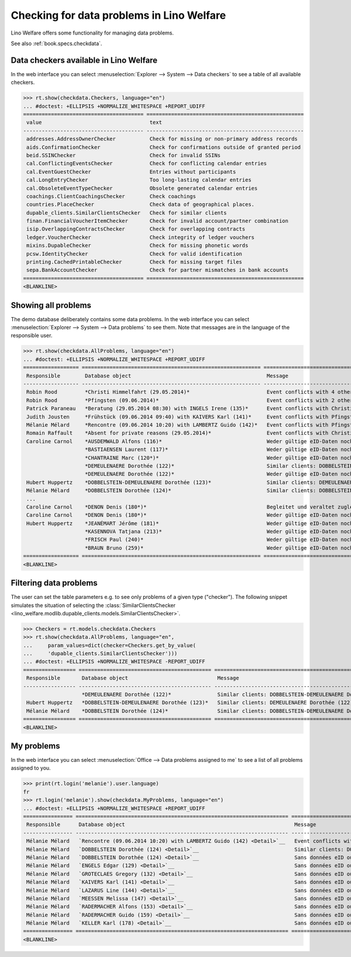 .. doctest docs/specs/checkdata.rst
.. _welfare.specs.checkdata:

==========================================
Checking for data problems in Lino Welfare
==========================================

..  doctest init:
   
    >>> from lino import startup
    >>> startup('lino_welfare.projects.gerd.settings.doctests')
    >>> from lino.api.doctest import *

Lino Welfare offers some functionality for managing data
problems.

See also :ref:`book.specs.checkdata`.


..  preliminary:
   
    >>> cal.Event.get_default_table()
    lino_xl.lib.cal.ui.OneEvent


Data checkers available in Lino Welfare
=======================================

In the web interface you can select :menuselection:`Explorer -->
System --> Data checkers` to see a table of all available
checkers.

.. 
    >>> show_menu_path(checkdata.Checkers, language="en")
    Explorer --> System --> Data checkers
    
>>> rt.show(checkdata.Checkers, language="en")
... #doctest: +ELLIPSIS +NORMALIZE_WHITESPACE +REPORT_UDIFF
======================================= ===================================================
 value                                   text
--------------------------------------- ---------------------------------------------------
 addresses.AddressOwnerChecker           Check for missing or non-primary address records
 aids.ConfirmationChecker                Check for confirmations outside of granted period
 beid.SSINChecker                        Check for invalid SSINs
 cal.ConflictingEventsChecker            Check for conflicting calendar entries
 cal.EventGuestChecker                   Entries without participants
 cal.LongEntryChecker                    Too long-lasting calendar entries
 cal.ObsoleteEventTypeChecker            Obsolete generated calendar entries
 coachings.ClientCoachingsChecker        Check coachings
 countries.PlaceChecker                  Check data of geographical places.
 dupable_clients.SimilarClientsChecker   Check for similar clients
 finan.FinancialVoucherItemChecker       Check for invalid account/partner combination
 isip.OverlappingContractsChecker        Check for overlapping contracts
 ledger.VoucherChecker                   Check integrity of ledger vouchers
 mixins.DupableChecker                   Check for missing phonetic words
 pcsw.IdentityChecker                    Check for valid identification
 printing.CachedPrintableChecker         Check for missing target files
 sepa.BankAccountChecker                 Check for partner mismatches in bank accounts
======================================= ===================================================
<BLANKLINE>



Showing all problems
====================

The demo database deliberately contains some data problems.  In the
web interface you can select :menuselection:`Explorer --> System -->
Data problems` to see them.  Note that messages are in the language of
the responsible user.

..
    >>> show_menu_path(checkdata.AllProblems, language="en")
    Explorer --> System --> Data problems


>>> rt.show(checkdata.AllProblems, language="en")
... #doctest: +ELLIPSIS +NORMALIZE_WHITESPACE +REPORT_UDIFF
================== ========================================================== ========================================================== ========================================
 Responsible        Database object                                            Message                                                    Checker
------------------ ---------------------------------------------------------- ---------------------------------------------------------- ----------------------------------------
 Robin Rood         *Christi Himmelfahrt (29.05.2014)*                         Event conflicts with 4 other events.                       Check for conflicting calendar entries
 Robin Rood         *Pfingsten (09.06.2014)*                                   Event conflicts with 2 other events.                       Check for conflicting calendar entries
 Patrick Paraneau   *Beratung (29.05.2014 08:30) with INGELS Irene (135)*      Event conflicts with Christi Himmelfahrt (29.05.2014).     Check for conflicting calendar entries
 Judith Jousten     *Frühstück (09.06.2014 09:40) with KAIVERS Karl (141)*     Event conflicts with Pfingsten (09.06.2014).               Check for conflicting calendar entries
 Mélanie Mélard     *Rencontre (09.06.2014 10:20) with LAMBERTZ Guido (142)*   Event conflicts with Pfingsten (09.06.2014).               Check for conflicting calendar entries
 Romain Raffault    *Absent for private reasons (29.05.2014)*                  Event conflicts with Christi Himmelfahrt (29.05.2014).     Check for conflicting calendar entries
 Caroline Carnol    *AUSDEMWALD Alfons (116)*                                  Weder gültige eID-Daten noch identifizierendes Dokument.   Check for valid identification
                    *BASTIAENSEN Laurent (117)*                                Weder gültige eID-Daten noch identifizierendes Dokument.   Check for valid identification
                    *CHANTRAINE Marc (120*)*                                   Weder gültige eID-Daten noch identifizierendes Dokument.   Check for valid identification
                    *DEMEULENAERE Dorothée (122)*                              Similar clients: DOBBELSTEIN-DEMEULENAERE Dorothée (123)   Check for similar clients
                    *DEMEULENAERE Dorothée (122)*                              Weder gültige eID-Daten noch identifizierendes Dokument.   Check for valid identification
 Hubert Huppertz    *DOBBELSTEIN-DEMEULENAERE Dorothée (123)*                  Similar clients: DEMEULENAERE Dorothée (122)               Check for similar clients
 Mélanie Mélard     *DOBBELSTEIN Dorothée (124)*                               Similar clients: DOBBELSTEIN-DEMEULENAERE Dorothée (123)   Check for similar clients
 ...
 Caroline Carnol    *DENON Denis (180*)*                                       Begleitet und veraltet zugleich.                           Check coachings
 Caroline Carnol    *DENON Denis (180*)*                                       Weder gültige eID-Daten noch identifizierendes Dokument.   Check for valid identification
 Hubert Huppertz    *JEANÉMART Jérôme (181)*                                   Weder gültige eID-Daten noch identifizierendes Dokument.   Check for valid identification
                    *KASENNOVA Tatjana (213)*                                  Weder gültige eID-Daten noch identifizierendes Dokument.   Check for valid identification
                    *FRISCH Paul (240)*                                        Weder gültige eID-Daten noch identifizierendes Dokument.   Check for valid identification
                    *BRAUN Bruno (259)*                                        Weder gültige eID-Daten noch identifizierendes Dokument.   Check for valid identification
================== ========================================================== ========================================================== ========================================
<BLANKLINE>




Filtering data problems
=======================

The user can set the table parameters e.g. to see only problems of a
given type ("checker"). The following snippet simulates the situation
of selecting the :class:`SimilarClientsChecker
<lino_welfare.modlib.dupable_clients.models.SimilarClientsChecker>`.

>>> Checkers = rt.models.checkdata.Checkers
>>> rt.show(checkdata.AllProblems, language="en",
...     param_values=dict(checker=Checkers.get_by_value(
...     'dupable_clients.SimilarClientsChecker')))
... #doctest: +ELLIPSIS +NORMALIZE_WHITESPACE -REPORT_UDIFF
================= =========================================== ========================================================== ===========================
 Responsible       Database object                             Message                                                    Checker
----------------- ------------------------------------------- ---------------------------------------------------------- ---------------------------
                   *DEMEULENAERE Dorothée (122)*               Similar clients: DOBBELSTEIN-DEMEULENAERE Dorothée (123)   Check for similar clients
 Hubert Huppertz   *DOBBELSTEIN-DEMEULENAERE Dorothée (123)*   Similar clients: DEMEULENAERE Dorothée (122)               Check for similar clients
 Mélanie Mélard    *DOBBELSTEIN Dorothée (124)*                Similar clients: DOBBELSTEIN-DEMEULENAERE Dorothée (123)   Check for similar clients
================= =========================================== ========================================================== ===========================
<BLANKLINE>


My problems
===========

In the web interface you can select :menuselection:`Office -->
Data problems assigned to me` to see a list of all problems
assigned to you.

..
    >>> show_menu_path(checkdata.MyProblems, language="en")
    Office --> Data problems assigned to me

>>> print(rt.login('melanie').user.language)
fr
>>> rt.login('melanie').show(checkdata.MyProblems, language="en")
... #doctest: +ELLIPSIS +NORMALIZE_WHITESPACE +REPORT_UDIFF
================ ===================================================================== ========================================================== ========================================
 Responsible      Database object                                                       Message                                                    Checker
---------------- --------------------------------------------------------------------- ---------------------------------------------------------- ----------------------------------------
 Mélanie Mélard   `Rencontre (09.06.2014 10:20) with LAMBERTZ Guido (142) <Detail>`__   Event conflicts with Pfingsten (09.06.2014).               Check for conflicting calendar entries
 Mélanie Mélard   `DOBBELSTEIN Dorothée (124) <Detail>`__                               Similar clients: DOBBELSTEIN-DEMEULENAERE Dorothée (123)   Check for similar clients
 Mélanie Mélard   `DOBBELSTEIN Dorothée (124) <Detail>`__                               Sans données eID ou document identifiant alternatif.       Check for valid identification
 Mélanie Mélard   `ENGELS Edgar (129) <Detail>`__                                       Sans données eID ou document identifiant alternatif.       Check for valid identification
 Mélanie Mélard   `GROTECLAES Gregory (132) <Detail>`__                                 Sans données eID ou document identifiant alternatif.       Check for valid identification
 Mélanie Mélard   `KAIVERS Karl (141) <Detail>`__                                       Sans données eID ou document identifiant alternatif.       Check for valid identification
 Mélanie Mélard   `LAZARUS Line (144) <Detail>`__                                       Sans données eID ou document identifiant alternatif.       Check for valid identification
 Mélanie Mélard   `MEESSEN Melissa (147) <Detail>`__                                    Sans données eID ou document identifiant alternatif.       Check for valid identification
 Mélanie Mélard   `RADERMACHER Alfons (153) <Detail>`__                                 Sans données eID ou document identifiant alternatif.       Check for valid identification
 Mélanie Mélard   `RADERMACHER Guido (159) <Detail>`__                                  Sans données eID ou document identifiant alternatif.       Check for valid identification
 Mélanie Mélard   `KELLER Karl (178) <Detail>`__                                        Sans données eID ou document identifiant alternatif.       Check for valid identification
================ ===================================================================== ========================================================== ========================================
<BLANKLINE>

